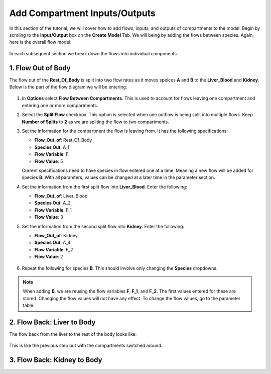 ===============================
Add Compartment Inputs/Outputs
===============================

In this section of the tutorial, we will cover how to add flows, inputs, and 
outputs of compartments to the model. Begin by scroling to the 
**Input/Output** box on the **Create Model** Tab.  We will being by adding 
the flows between species. Again, here is the overall flow model: 

.. container:: bordergrey

    .. figure:: images/flow_diagram.png
        :scale: 40%
        :align: center

In each subsequent section we break down the flows into individual components.

1. Flow Out of Body
----------------------------

The flow out of the **Rest_Of_Body** is split into two flow rates as it moves
speices **A** and **B** to the **Liver_Blood** and **Kidney**.  Below is the 
part of the flow diagram we will be entering:

.. container:: bordergrey

    .. figure:: images/flow_diagram_rob.png
        :align: center
        :scale: 40%


#. In **Options** select **Flow Between Compartments**. This is used to account
   for flows leaving one compartment and entering one or more compartments.
#. Select the **Split Flow** checkbox. This option is selected when one outflow
   is being split into multiple flows.  Keep **Number of Splits** to **2** as
   we are spliting the flow to two compartments. 
#. Set the information for the compartment the flow is leaving from. It has the 
   following specifications: 

   * **Flow_Out_of**: Rest_Of_Body
   * **Species Out**: A_1
   * **Flow Variable**: F
   * **Flow Value**: 5

   Current specifications need to have species in flow entered one at a time. 
   Meaning a new flow will be added for species **B**. With all paramters, 
   values can be changed at a later time in the parameter section.

#. Set the information from the first split flow into **Liver_Blood**. Enter 
   the following: 

   * **Flow_Out_of**: Liver_Blood
   * **Species Out**: A_2
   * **Flow Variable**: F_1
   * **Flow Value**: 3

#. Set the information from the second split flow into **Kidney**. Enter 
   the following: 

   * **Flow_Out_of**: Kidney
   * **Species Out**: A_4
   * **Flow Variable**: F_2
   * **Flow Value**: 2

   .. container:: botTopMargin

    .. figure:: images/io_2_flow_between_A_marked.png
        :align: center
        :width: 670
        :height: 320

#. Repeat the following for species **B**. This should involve only changing 
   the **Species** dropdowns. 

    .. figure:: images/io_3_flow_between_B.png
        :align: center
        :width: 670
        :height: 320

.. note::
    When adding **B**, we are reusing the flow variables **F**, **F_1**, and 
    **F_2**.  The first values entered for these are stored.  Changing the flow
    values will not have any effect. To change the flow values, go to the 
    parameter table. 

2. Flow Back: Liver to Body
----------------------------

The flow back from the liver to the rest of the body looks like: 

.. figure:: images/flow_diagram_l2rob.png

This is like the previous step but with the compartments switched around. 


3. Flow Back: Kidney to Body
-----------------------------